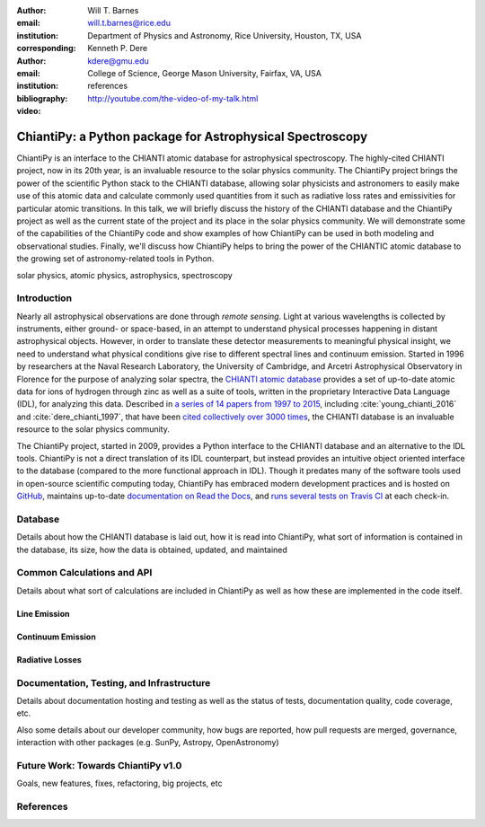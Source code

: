 :author: Will T. Barnes
:email: will.t.barnes@rice.edu
:institution: Department of Physics and Astronomy, Rice University, Houston, TX, USA
:corresponding:

:author: Kenneth P. Dere
:email: kdere@gmu.edu
:institution: College of Science, George Mason University, Fairfax, VA, USA

:bibliography: references

:video: http://youtube.com/the-video-of-my-talk.html

----------------------------------------------------------
ChiantiPy: a Python package for Astrophysical Spectroscopy
----------------------------------------------------------

.. class:: abstract

   ChiantiPy is an interface to the CHIANTI atomic database for astrophysical spectroscopy. The highly-cited CHIANTI project, now in its 20th year, is an invaluable resource to the solar physics community. The ChiantiPy project brings the power of the scientific Python stack to the CHIANTI database, allowing solar physicists and astronomers to easily make use of this atomic data and calculate commonly used quantities from it such as radiative loss rates and emissivities for particular atomic transitions. In this talk, we will briefly discuss the history of the CHIANTI database and the ChiantiPy project as well as the current state of the project and its place in the solar physics community. We will demonstrate some of the capabilities of the ChiantiPy code and show examples of how ChiantiPy can be used in both modeling and observational studies. Finally, we'll discuss how ChiantiPy helps to bring the power of the CHIANTIC atomic database to the growing set of astronomy-related tools in Python.

.. class:: keywords

   solar physics, atomic physics, astrophysics, spectroscopy

Introduction
------------
Nearly all astrophysical observations are done through *remote sensing*. Light at various wavelengths is collected by instruments, either ground- or space-based, in an attempt to understand physical processes happening in distant astrophysical objects. However, in order to translate these detector measurements to meaningful physical insight, we need to understand what physical conditions give rise to different spectral lines and continuum emission. Started in 1996 by researchers at the Naval Research Laboratory, the University of Cambridge, and Arcetri Astrophysical Observatory in Florence for the purpose of analyzing solar spectra, the `CHIANTI atomic database <http://www.chiantidatabase.org/>`_ provides a set of up-to-date atomic data for ions of hydrogen through zinc as well as a suite of tools, written in the proprietary Interactive Data Language (IDL), for analyzing this data. Described in `a series of 14 papers from 1997 to 2015 <http://www.chiantidatabase.org/chianti_papers.html>`_, including :cite:`young_chianti_2016` and :cite:`dere_chianti_1997`, that have been `cited collectively over 3000 times <http://www.chiantidatabase.org/chianti_ADS.html>`_, the CHIANTI database is an invaluable resource to the solar physics community. 

The ChiantiPy project, started in 2009, provides a Python interface to the CHIANTI database and an alternative to the IDL tools. ChiantiPy is not a direct translation of its IDL counterpart, but instead provides an intuitive object oriented interface to the database (compared to the more functional approach in IDL). Though it predates many of the software tools used in open-source scientific computing today, ChiantiPy has embraced modern development practices and is hosted on `GitHub <https://github.com/chianti-atomic/ChiantiPy>`_, maintains up-to-date `documentation on Read the Docs <http://chiantipy.readthedocs.io/en/latest/>`_, and `runs several tests on Travis CI <https://travis-ci.org/chianti-atomic/ChiantiPy>`_ at each check-in.

Database
--------
Details about how the CHIANTI database is laid out, how it is read into ChiantiPy, what sort of information is contained in the database, its size, how the data is obtained, updated, and maintained

Common Calculations and API
---------------------------
Details about what sort of calculations are included in ChiantiPy as well as how these are implemented in the code itself.

Line Emission
#############

Continuum Emission
##################

Radiative Losses
########################

Documentation, Testing, and Infrastructure
------------------------------------------
Details about documentation hosting and testing as well as the status of tests, documentation quality, code coverage, etc.

Also some details about our developer community, how bugs are reported, how pull requests are merged, governance, interaction with other packages (e.g. SunPy, Astropy, OpenAstronomy)

Future Work: Towards ChiantiPy v1.0
-----------------------------------
Goals, new features, fixes, refactoring, big projects, etc

References
----------



